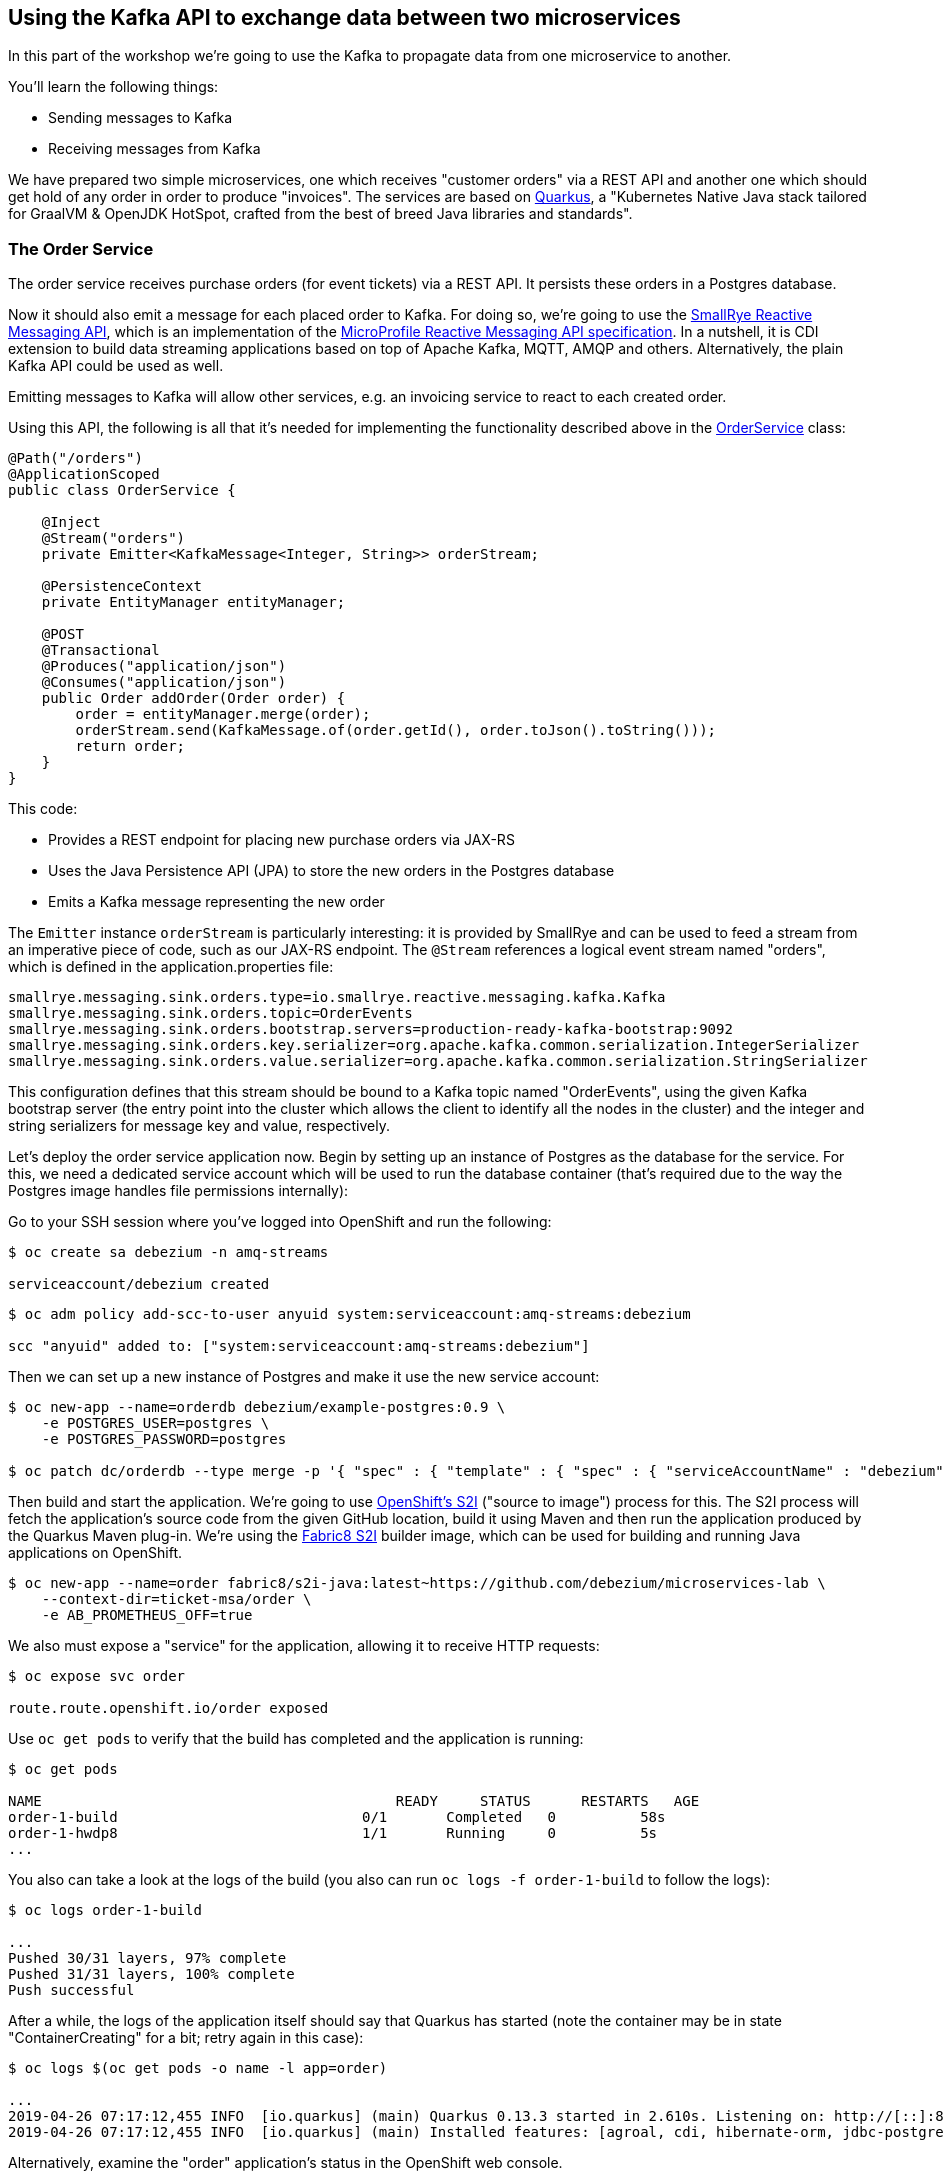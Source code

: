 == Using the Kafka API to exchange data between two microservices
ifdef::env-github,env-browser[:outfilesuffix: .adoc]

In this part of the workshop we're going to use the Kafka to propagate data from one microservice to another.

You'll learn the following things:

* Sending messages to Kafka
* Receiving messages from Kafka

We have prepared two simple microservices, one which receives "customer orders" via a REST API and another one which should get hold of any order in order to produce "invoices".
The services are based on http://quarkus.io/[Quarkus], a "Kubernetes Native Java stack tailored for GraalVM & OpenJDK HotSpot, crafted from the best of breed Java libraries and standards".

=== The Order Service

The order service receives purchase orders (for event tickets) via a REST API.
It persists these orders in a Postgres database.

Now it should also emit a message for each placed order to Kafka.
For doing so, we're going to use the https://github.com/smallrye/smallrye-reactive-messaging[SmallRye Reactive Messaging API], which is an implementation of the https://github.com/eclipse/microprofile-reactive-messaging[MicroProfile Reactive Messaging API specification].
In a nutshell, it is CDI extension to build data streaming applications based on top of Apache Kafka, MQTT, AMQP and others.
Alternatively, the plain Kafka API could be used as well.

Emitting messages to Kafka will allow other services, e.g. an invoicing service to react to each created order.

Using this API, the following is all that it's needed for implementing the functionality described above in the https://github.com/debezium/microservices-lab/blob/master/ticket-msa/order/src/main/java/io/debezium/examples/ticketmsa/order/OrderService.java[OrderService] class:

[source,java]
----
@Path("/orders")
@ApplicationScoped
public class OrderService {

    @Inject
    @Stream("orders")
    private Emitter<KafkaMessage<Integer, String>> orderStream;

    @PersistenceContext
    private EntityManager entityManager;

    @POST
    @Transactional
    @Produces("application/json")
    @Consumes("application/json")
    public Order addOrder(Order order) {
        order = entityManager.merge(order);
        orderStream.send(KafkaMessage.of(order.getId(), order.toJson().toString()));
        return order;
    }
}
----

This code:

* Provides a REST endpoint for placing new purchase orders via JAX-RS
* Uses the Java Persistence API (JPA) to store the new orders in the Postgres database
* Emits a Kafka message representing the new order

The `Emitter` instance `orderStream` is particularly interesting:
it is provided by SmallRye and can be used to feed a stream from an imperative piece of code,
such as our JAX-RS endpoint.
The `@Stream` references a logical event stream named "orders",
which is defined in the application.properties file:

[source]
----
smallrye.messaging.sink.orders.type=io.smallrye.reactive.messaging.kafka.Kafka
smallrye.messaging.sink.orders.topic=OrderEvents
smallrye.messaging.sink.orders.bootstrap.servers=production-ready-kafka-bootstrap:9092
smallrye.messaging.sink.orders.key.serializer=org.apache.kafka.common.serialization.IntegerSerializer
smallrye.messaging.sink.orders.value.serializer=org.apache.kafka.common.serialization.StringSerializer
----

This configuration defines that this stream should be bound to a Kafka topic named "OrderEvents",
using the given Kafka bootstrap server (the entry point into the cluster which allows the client to identify all the nodes in the cluster) and the integer and string serializers for message key and value, respectively.

Let's deploy the order service application now.
Begin by setting up an instance of Postgres as the database for the service.
For this, we need a dedicated service account which will be used to run the database container
(that's required due to the way the Postgres image handles file permissions internally):

Go to your SSH session where you've logged into OpenShift and run the following:

[source]
----
$ oc create sa debezium -n amq-streams

serviceaccount/debezium created
----

[source]
----
$ oc adm policy add-scc-to-user anyuid system:serviceaccount:amq-streams:debezium

scc "anyuid" added to: ["system:serviceaccount:amq-streams:debezium"]
----

Then we can set up a new instance of Postgres and make it use the new service account:

[source,sh]
----
$ oc new-app --name=orderdb debezium/example-postgres:0.9 \
    -e POSTGRES_USER=postgres \
    -e POSTGRES_PASSWORD=postgres

$ oc patch dc/orderdb --type merge -p '{ "spec" : { "template" : { "spec" : { "serviceAccountName" : "debezium" } } } }'
----

Then build and start the application.
We're going to use https://docs.okd.io/latest/using_images/s2i_images/index.html[OpenShift's S2I] ("source to image") process for this.
The S2I process will fetch the application's source code from the given GitHub location, build it using Maven and then run the application produced by the Quarkus Maven plug-in.
We're using the https://github.com/fabric8/s2i-java[Fabric8 S2I] builder image,
which can be used for building and running Java applications on OpenShift.

[source,sh]
----
$ oc new-app --name=order fabric8/s2i-java:latest~https://github.com/debezium/microservices-lab \
    --context-dir=ticket-msa/order \
    -e AB_PROMETHEUS_OFF=true
----

We also must expose a "service" for the application, allowing it to receive HTTP requests:
[source,sh]
----
$ oc expose svc order

route.route.openshift.io/order exposed
----

Use `oc get pods` to verify that the build has completed and the application is running:

[source,sh]
----
$ oc get pods

NAME                                          READY     STATUS      RESTARTS   AGE
order-1-build                             0/1       Completed   0          58s
order-1-hwdp8                             1/1       Running     0          5s
...
----

You also can take a look at the logs of the build
(you also can run `oc logs -f order-1-build` to follow the logs):

[source,sh]
----
$ oc logs order-1-build

...
Pushed 30/31 layers, 97% complete
Pushed 31/31 layers, 100% complete
Push successful
----

After a while, the logs of the application itself should say that Quarkus has started
(note the container may be in state "ContainerCreating" for a bit; retry again in this case):

[source,sh]
----
$ oc logs $(oc get pods -o name -l app=order)

...
2019-04-26 07:17:12,455 INFO  [io.quarkus] (main) Quarkus 0.13.3 started in 2.610s. Listening on: http://[::]:8080
2019-04-26 07:17:12,455 INFO  [io.quarkus] (main) Installed features: [agroal, cdi, hibernate-orm, jdbc-postgresql, narayana-jta, resteasy, resteasy-jsonb, smallrye-reactive-messaging, smallrye-reactive-messaging-kafka, vertx]
----

Alternatively, examine the "order" application's status in the OpenShift web console.

Now you can place "orders" by submitting requests like this to the application's REST API.
For that, open a second shell session to the workstation node of the cluster
and launch an instance of the tooling pod as done before in the previous module:

[source, sh]
$ oc run tooling -it --image=debezium/tooling --restart=Never

In the container (make sure to see a `[root@tooling /]#` shell) submit the following request:

[source,sh]
----
$ http POST http://order:8080/rest/orders \
    firstName=John \
    lastName=Doe \
    email=john.doe@example.com \
    price=1000
----

The reply should contain the id generated for the order.
We also can examine that it has been persisted in the database.
To do so, launch pgcli (still within the tooling pod):

[source,sh]
----
$ pgcli postgresql://postgres:postgres@orderdb:5432/postgres
# In the PG shell:
# select * from public.msa_order;
# exit
----

At the same time, a corresponding message should have been produced to Kafka.
Let's take a look at the topic using kafkacat:

[source,sh]
----
$ kafkacat -C -b production-ready-kafka-bootstrap -t OrderEvents -o beginning -f 'offset: %o, key: %k, value: %s\n'
----

Once done, hit Ctrl + C to exit kafkacat.

=== Setting Up the Consumer Application

Once order messages arrive in the "OrderEvents" topic, it's time to set up another service, invoice,
which will receive the messages using Kafka's consumer API.

Again we're using the MicroProfile Reactive Messaging API, in this case for consuming messages from the "OrderEvents" topic.
This is how the https://github.com/debezium/microservices-lab/blob/master/ticket-msa/invoice/src/main/java/io/debezium/examples/ticketmsa/invoice/InvoiceService.java[InvoiceService] class looks like:

[source,java]
----
@ApplicationScoped
public class InvoiceService {

    private static final Logger LOGGER = LoggerFactory.getLogger(InvoiceService.class);

    @Incoming("orders")
    public void orderArrived(final String order) {
        LOGGER.info("Order event '{}' arrived", order);
    }
}
----

This time the `@Incoming` method is used to mark a method which should be invoked whenever a new event arrives on the "orders" stream.
As in the order service, this stream is configured in application.properties,
only that it is a source instead of a sink stream this time:

[source]
----
smallrye.messaging.source.orders.type=io.smallrye.reactive.messaging.kafka.Kafka
smallrye.messaging.source.orders.topic=OrderEvents
smallrye.messaging.source.orders.bootstrap.servers=production-ready-kafka-bootstrap:9092
smallrye.messaging.source.orders.key.deserializer=org.apache.kafka.common.serialization.IntegerDeserializer
smallrye.messaging.source.orders.value.deserializer=org.apache.kafka.common.serialization.StringDeserializer
smallrye.messaging.source.orders.group.id=InvoiceService
----

Now switch to the console where you're running the `oc` commands.
The "invoice" app can be run similar to the one above, only the "--context-dir" is different:

[source,sh]
----
$ oc new-app --name=invoice fabric8/s2i-java:latest~https://github.com/debezium/microservices-lab \
    --context-dir=ticket-msa/invoice \
    -e AB_PROMETHEUS_OFF=true
----

Again use `oc get pods` to verify that the build has completed and the application is running:

[source,sh]
----
$ oc get pods

NAME                                          READY     STATUS      RESTARTS   AGE
invoice-1-build                             0/1       Completed   0          58s
invoice-1-f7vza                             1/1       Running     0          5s
...
----

Once the build as compleeted and the example application has started, it will simply logs each order message it receives.

Go to the tooling pod and send another POST request to the order service as shown above.
Then take a look at the logs of the invoice application (in the shell where you ran the `oc` commands):

[source,sh]
----
$ oc logs -f $(oc get pods -o name -l app=invoice)
----

You should see messages like this:

[source]
----
2019-04-26 07:59:10,828 INFO  [io.deb.exa.tic.inv.InvoiceService] (vert.x-eventloop-thread-0) Order event '{"id":8,"firstName":"John","lastName":"Doe","email":"john.doe@example.com","price":1000}' arrived
----

As you submit a few more orders to the order service in the tooling pod,
all the corresponding order events will be logged in the console of the invoice service.
Once done, hit Ctrl + C to stop tailing the invoice service's log.

=== Summary

To wrap things up, delete the two applications and the database like so:

[source,sh]
$ oc delete all -l app=invoice
$ oc delete all -l app=order
$ oc delete all -l app=orderdb

In this part of the lab you've learned how to propagate data between two microservices using Kafka.

There's one potential problem, though: the "order" application writes data to its database _and_ Kafka at the same time.
As these two resources are not modified within a single global transaction, it might happen that inconsistencies occur e.g. when the change is applied to the database but the write to Kafka failed for some reason.
In <<module-03#,module 3>> we'll introduce an alternative approach which avoids these issues by tracking changes in the database in order to write them into Kafka.
This is known as "change data capture".
